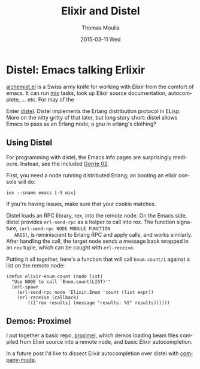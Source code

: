 #+TITLE:       Elixir and Distel
#+AUTHOR:      Thomas Moulia
#+EMAIL:       jtmoulia@gmail.com
#+DATE:        2015-03-11 Wed
#+URI:         /blog/%y/%m/%d/elixir-and-distel
#+KEYWORDS:    elixir, emacs
#+TAGS:        elixir, emacs
#+LANGUAGE:    en
#+OPTIONS:     H:3 num:nil toc:nil \n:nil ::t |:t ^:nil -:nil f:t *:t <:t
#+DESCRIPTION: Distel: Emacs talking Erlixir

* Distel: Emacs talking Erlixir

  [[https://github.com/tonini/alchemist.el][alchemist.el]] is a Swiss army knife for working with Elixir from the
  comfort of emacs. It can run [[http://elixir-lang.org/getting-started/mix-otp/introduction-to-mix.html][mix]] tasks, look up Elixir source
  documentation, autocomplete, ... etc. For may of the

  Enter [[https://github.com/massemanet/distel][distel]]. Distel implements the Erlang distribution protocol in
  ELisp. More on the nitty gritty of that later, but long story short:
  distel allows Emacs to pass as an Erlang node; a gnu in erlang's
  clothing?

** Using Distel

   For programming with distel, the Emacs info pages are surprisingly
   mediocre. Instead, see the included [[https://github.com/massemanet/distel/blob/master/doc/gorrie02distel.pdf][Gorrie 02]].

   First, you need a node running distributed Erlang; an booting an
   elixir console will do:

   #+BEGIN_SRC shell
     iex --sname emacs [-S mix]
   #+END_SRC

   If you're having issues, make sure that your cookie matches.

   Distel loads an RPC library, rex, into the remote node. On the
   Emacs side, distel provides =erl-send-rpc= as a helper to call into
   rex. The function signature, =(erl-send-rpc NODE MODULE FUNCTION
   ARGS)=, is reminiscient to Erlang RPC and apply calls, and works
   similarly. After handling the call, the target node sends a message
   back wrapped in an =rex= tuple, which can be caught with
   =erl-receive=.

   Putting it all together, here's a function that will call =Enum.count/1=
   against a list on the remote node:

   #+BEGIN_SRC elisp
     (defun elixir-enum-count (node list)
       "Use NODE to call `Enum.count(LIST)'"
       (erl-spawn
         (erl-send-rpc node 'Elixir.Enum 'count (list expr))
         (erl-receive (callback)
             ((['rex results] (message "results: %S" results))))))
   #+END_SRC


** Demos: Proximel

   I put together a basic repo, [[https://github.com/jtmoulia/proximel][proximel]], which demos loading beam
   files compiled from Elixir source into a remote node, and basic
   Elixir autocompletion.

   In a future post I'd like to dissect Elixir autocompletion over
   distel with [[http://company-mode.github.io/][company-mode]].
